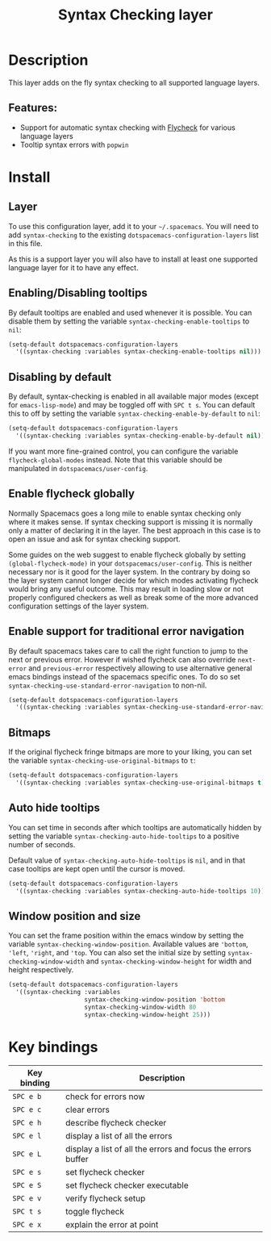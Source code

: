 #+TITLE: Syntax Checking layer

#+TAGS: checker|layer

[[file:img/flycheck.png]]

* Table of Contents                     :TOC_5_gh:noexport:
- [[#description][Description]]
  - [[#features][Features:]]
- [[#install][Install]]
  - [[#layer][Layer]]
  - [[#enablingdisabling-tooltips][Enabling/Disabling tooltips]]
  - [[#disabling-by-default][Disabling by default]]
  - [[#enable-flycheck-globally][Enable flycheck globally]]
  - [[#enable-support-for-traditional-error-navigation][Enable support for traditional error navigation]]
  - [[#bitmaps][Bitmaps]]
  - [[#auto-hide-tooltips][Auto hide tooltips]]
  - [[#window-position-and-size][Window position and size]]
- [[#key-bindings][Key bindings]]

* Description
This layer adds on the fly syntax checking to all supported language layers.

** Features:
- Support for automatic syntax checking with [[http://www.flycheck.org/][Flycheck]] for various language layers
- Tooltip syntax errors with =popwin=

* Install
** Layer
To use this configuration layer, add it to your =~/.spacemacs=. You will need to
add =syntax-checking= to the existing =dotspacemacs-configuration-layers= list in this
file.

As this is a support layer you will also have to install at least one supported language
layer for it to have any effect.

** Enabling/Disabling tooltips
By default tooltips are enabled and used whenever it is possible.
You can disable them by setting the variable =syntax-checking-enable-tooltips=
to =nil=:

#+BEGIN_SRC emacs-lisp
  (setq-default dotspacemacs-configuration-layers
    '((syntax-checking :variables syntax-checking-enable-tooltips nil)))
#+END_SRC

** Disabling by default
By default, syntax-checking is enabled in all available major modes (except for
=emacs-lisp-mode=) and may be toggled off with ~SPC t s~. You can default this to off
by setting the variable =syntax-checking-enable-by-default= to =nil=:

#+BEGIN_SRC emacs-lisp
  (setq-default dotspacemacs-configuration-layers
    '((syntax-checking :variables syntax-checking-enable-by-default nil)))
#+END_SRC

If you want more fine-grained control, you can configure the variable
=flycheck-global-modes= instead. Note that this variable should be manipulated
in =dotspacemacs/user-config=.

** Enable flycheck globally
Normally Spacemacs goes a long mile to enable syntax checking only where it
makes sense. If syntax checking support is missing it is normally only a
matter of declaring it in the layer. The best approach in this case is
to open an issue and ask for syntax checking support.

Some guides on the web suggest to enable flycheck globally by setting
=(global-flycheck-mode)= in your =dotspacemacs/user-config=.
This is neither necessary nor is it good for the layer system.
In the contrary by doing so the layer system cannot longer decide for
which modes activating flycheck would bring any useful outcome.
This may result in loading slow or not properly configured checkers
as well as break some of the more advanced configuration settings
of the layer system.

** Enable support for traditional error navigation
By default spacemacs takes care to call the right function to jump
to the next or previous error. However if wished flycheck can also
override =next-error= and =previous-error= respectively allowing
to use alternative general emacs bindings instead of the spacemacs
specific ones. To do so set =syntax-checking-use-standard-error-navigation=
to non-nil.

#+BEGIN_SRC emacs-lisp
  (setq-default dotspacemacs-configuration-layers
    '((syntax-checking :variables syntax-checking-use-standard-error-navigation t)))
#+END_SRC

** Bitmaps
If the original flycheck fringe bitmaps are more to your liking, you can set the
variable =syntax-checking-use-original-bitmaps= to =t=:

#+BEGIN_SRC emacs-lisp
  (setq-default dotspacemacs-configuration-layers
    '((syntax-checking :variables syntax-checking-use-original-bitmaps t)))
#+END_SRC

** Auto hide tooltips
You can set time in seconds after which tooltips are automatically hidden by setting
the variable =syntax-checking-auto-hide-tooltips= to a positive number of seconds.

Default value of =syntax-checking-auto-hide-tooltips= is =nil=, and in that case tooltips
are kept open until the cursor is moved.

#+BEGIN_SRC emacs-lisp
  (setq-default dotspacemacs-configuration-layers
    '((syntax-checking :variables syntax-checking-auto-hide-tooltips 10)))
#+END_SRC

** Window position and size
You can set the frame position within the emacs window by setting the variable
=syntax-checking-window-position=. Available values are ='bottom=, ='left=, ='right=,
and ='top=. You can also set the initial size by setting =syntax-checking-window-width=
and =syntax-checking-window-height= for width and height respectively.

#+BEGIN_SRC emacs-lisp
  (setq-default dotspacemacs-configuration-layers
    '((syntax-checking :variables
                       syntax-checking-window-position 'bottom
                       syntax-checking-window-width 80
                       syntax-checking-window-height 25)))
#+END_SRC


* Key bindings

| Key binding | Description                                                  |
|-------------+--------------------------------------------------------------|
| ~SPC e b~   | check for errors now                                         |
| ~SPC e c~   | clear errors                                                 |
| ~SPC e h~   | describe flycheck checker                                    |
| ~SPC e l~   | display a list of all the errors                             |
| ~SPC e L~   | display a list of all the errors and focus the errors buffer |
| ~SPC e s~   | set flycheck checker                                         |
| ~SPC e S~   | set flycheck checker executable                              |
| ~SPC e v~   | verify flycheck setup                                        |
| ~SPC t s~   | toggle flycheck                                              |
| ~SPC e x~   | explain the error at point                                   |

